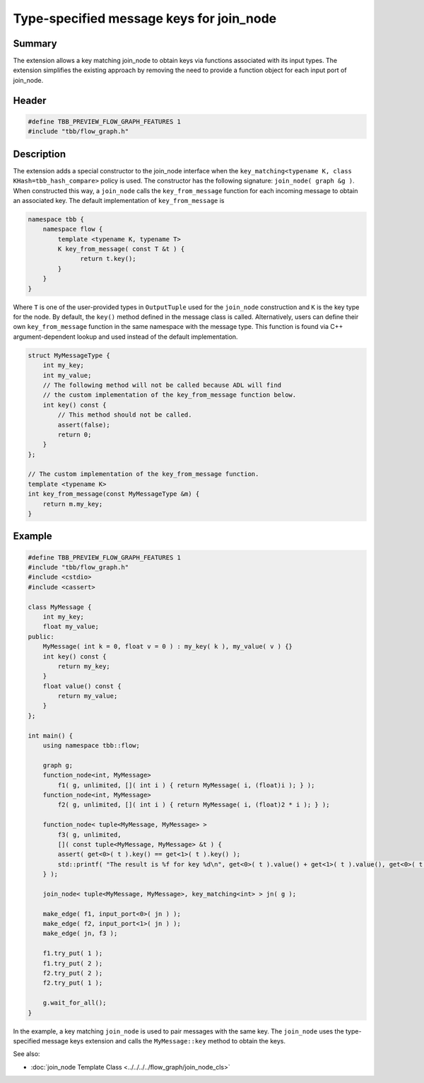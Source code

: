 =========================================
Type-specified message keys for join_node
=========================================


Summary
-------

The extension allows a key matching join_node to obtain keys via functions associated with
its input types. The extension simplifies the existing approach by removing the need to
provide a function object for each input port of join_node.

Header
------


.. code:: cpp

   #define TBB_PREVIEW_FLOW_GRAPH_FEATURES 1
   #include "tbb/flow_graph.h"


Description
-----------

The extension adds a special constructor to the join_node interface when the
``key_matching<typename K, class KHash=tbb_hash_compare>`` policy is
used. The constructor has the following signature:
``join_node( graph &g )``.
When constructed this way, a ``join_node`` calls the
``key_from_message`` function for each incoming message to obtain an associated
key. The default implementation of ``key_from_message`` is

.. code:: cpp

   namespace tbb {
       namespace flow {
           template <typename K, typename T>
           K key_from_message( const T &t ) {
                 return t.key();
           }
       }
   }

Where ``T`` is one of the user-provided types in ``OutputTuple``
used for the ``join_node`` construction and ``K`` is the key type
for the node.
By default, the ``key()`` method defined in the message class is called.
Alternatively, users can define their own ``key_from_message`` function in the
same namespace with the message type. This function is found via C++ argument-dependent
lookup and used instead of the default implementation.

.. code:: cpp

   struct MyMessageType {
       int my_key;
       int my_value;
       // The following method will not be called because ADL will find
       // the custom implementation of the key_from_message function below.
       int key() const {
           // This method should not be called.
           assert(false);
           return 0;
       }
   };
   
   // The custom implementation of the key_from_message function.
   template <typename K>
   int key_from_message(const MyMessageType &m) {
       return m.my_key;
   }


Example
-------


.. code:: cpp

   #define TBB_PREVIEW_FLOW_GRAPH_FEATURES 1
   #include "tbb/flow_graph.h"
   #include <cstdio>
   #include <cassert>
   
   class MyMessage {
       int my_key;
       float my_value;
   public:
       MyMessage( int k = 0, float v = 0 ) : my_key( k ), my_value( v ) {}
       int key() const {
           return my_key;
       }
       float value() const {
           return my_value;
       }
   };
   
   int main() {
       using namespace tbb::flow;
   
       graph g;
       function_node<int, MyMessage>
           f1( g, unlimited, []( int i ) { return MyMessage( i, (float)i ); } );
       function_node<int, MyMessage>
           f2( g, unlimited, []( int i ) { return MyMessage( i, (float)2 * i ); } );
   
       function_node< tuple<MyMessage, MyMessage> >
           f3( g, unlimited,
           []( const tuple<MyMessage, MyMessage> &t ) {
           assert( get<0>( t ).key() == get<1>( t ).key() );
           std::printf( "The result is %f for key %d\n", get<0>( t ).value() + get<1>( t ).value(), get<0>( t ).key() );
       } );
   
       join_node< tuple<MyMessage, MyMessage>, key_matching<int> > jn( g );
   
       make_edge( f1, input_port<0>( jn ) );
       make_edge( f2, input_port<1>( jn ) );
       make_edge( jn, f3 );
   
       f1.try_put( 1 );
       f1.try_put( 2 );
       f2.try_put( 2 );
       f2.try_put( 1 );
   
       g.wait_for_all();
   }

In the example, a key matching ``join_node`` is used to pair messages with the
same key. The ``join_node`` uses the type-specified message keys extension and
calls the ``MyMessage::key`` method to obtain the keys.

See also:

* :doc:`join_node Template Class <../../../../flow_graph/join_node_cls>`

